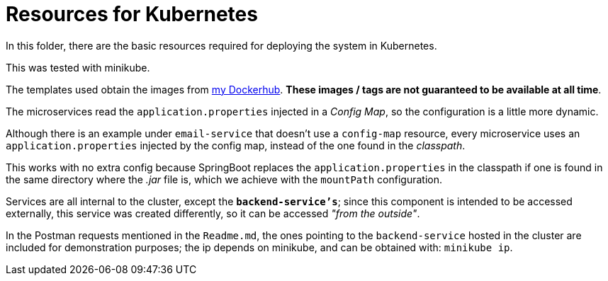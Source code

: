 = Resources for Kubernetes

In this folder, there are the basic resources required for deploying the system in Kubernetes.

This was tested with minikube.

The templates used obtain the images from https://hub.docker.com/u/moconinja[my Dockerhub]. **These images / tags are not guaranteed to be available at all time**.

The microservices read the `application.properties` injected in a _Config Map_, so the configuration is a little more dynamic.

Although there is an example under `email-service` that doesn't use a `config-map` resource, every microservice uses an `application.properties` injected by the config map, instead of the one found in the _classpath_.

This works with no extra config because SpringBoot replaces the `application.properties` in the classpath if one is found in the same directory where the _.jar_ file is, which we achieve with the `mountPath` configuration.

Services are all internal to the cluster, except the **`backend-service's`**; since this component is intended to be accessed externally, this service was created differently, so it can be accessed _"from the outside"_.

In the Postman requests mentioned in the `Readme.md`, the ones pointing to the `backend-service` hosted in the cluster are included for demonstration purposes; the ip depends on minikube, and can be obtained with: `minikube ip`.